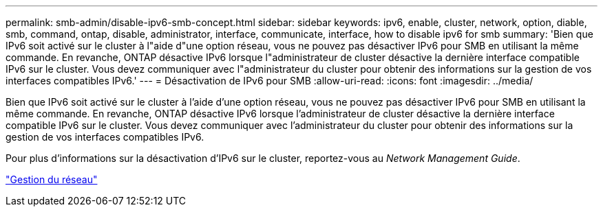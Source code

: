 ---
permalink: smb-admin/disable-ipv6-smb-concept.html 
sidebar: sidebar 
keywords: ipv6, enable, cluster, network, option, diable, smb, command, ontap, disable, administrator, interface, communicate, interface, how to disable ipv6 for smb 
summary: 'Bien que IPv6 soit activé sur le cluster à l"aide d"une option réseau, vous ne pouvez pas désactiver IPv6 pour SMB en utilisant la même commande. En revanche, ONTAP désactive IPv6 lorsque l"administrateur de cluster désactive la dernière interface compatible IPv6 sur le cluster. Vous devez communiquer avec l"administrateur du cluster pour obtenir des informations sur la gestion de vos interfaces compatibles IPv6.' 
---
= Désactivation de IPv6 pour SMB
:allow-uri-read: 
:icons: font
:imagesdir: ../media/


[role="lead"]
Bien que IPv6 soit activé sur le cluster à l'aide d'une option réseau, vous ne pouvez pas désactiver IPv6 pour SMB en utilisant la même commande. En revanche, ONTAP désactive IPv6 lorsque l'administrateur de cluster désactive la dernière interface compatible IPv6 sur le cluster. Vous devez communiquer avec l'administrateur du cluster pour obtenir des informations sur la gestion de vos interfaces compatibles IPv6.

Pour plus d'informations sur la désactivation d'IPv6 sur le cluster, reportez-vous au _Network Management Guide_.

link:../networking/index.html["Gestion du réseau"]
